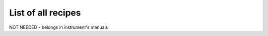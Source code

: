 .. listrecipes:

*******************
List of all recipes
*******************


NOT NEEDED - belongs in instrument's manuals